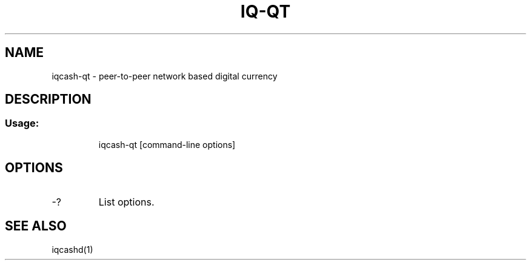 .TH IQ-QT "1" "June 2016" "iqcash-qt 0.12"
.SH NAME
iqcash-qt \- peer-to-peer network based digital currency
.SH DESCRIPTION
.SS "Usage:"
.IP
iqcash\-qt [command\-line options]
.SH OPTIONS
.TP
\-?
List options.
.SH "SEE ALSO"
iqcashd(1)
